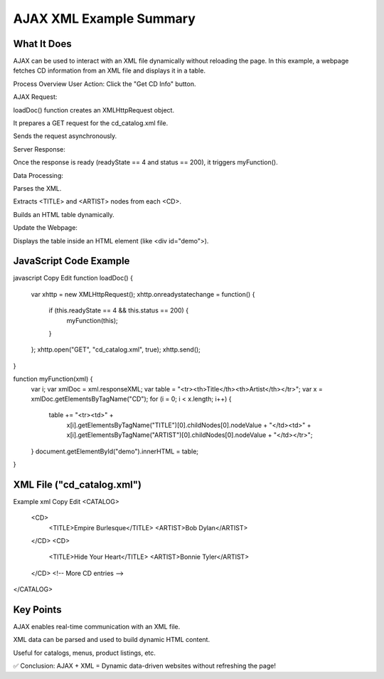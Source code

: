 AJAX XML Example Summary
============
  
What It Does
------------
AJAX can be used to interact with an XML file dynamically without reloading the page.
In this example, a webpage fetches CD information from an XML file and displays it in a table.

Process Overview
User Action: Click the "Get CD Info" button.

AJAX Request:

loadDoc() function creates an XMLHttpRequest object.

It prepares a GET request for the cd_catalog.xml file.

Sends the request asynchronously.

Server Response:

Once the response is ready (readyState == 4 and status == 200), it triggers myFunction().

Data Processing:

Parses the XML.

Extracts <TITLE> and <ARTIST> nodes from each <CD>.

Builds an HTML table dynamically.

Update the Webpage:

Displays the table inside an HTML element (like <div id="demo">).

JavaScript Code Example
----------------
javascript
Copy
Edit
function loadDoc() {
  var xhttp = new XMLHttpRequest();
  xhttp.onreadystatechange = function() {
    if (this.readyState == 4 && this.status == 200) {
      myFunction(this);
    }
  };
  xhttp.open("GET", "cd_catalog.xml", true);
  xhttp.send();
}

function myFunction(xml) {
  var i;
  var xmlDoc = xml.responseXML;
  var table = "<tr><th>Title</th><th>Artist</th></tr>";
  var x = xmlDoc.getElementsByTagName("CD");
  for (i = 0; i < x.length; i++) {
    table += "<tr><td>" +
      x[i].getElementsByTagName("TITLE")[0].childNodes[0].nodeValue +
      "</td><td>" +
      x[i].getElementsByTagName("ARTIST")[0].childNodes[0].nodeValue +
      "</td></tr>";
  }
  document.getElementById("demo").innerHTML = table;
}

XML File ("cd_catalog.xml")
----------------
Example
xml
Copy
Edit
<CATALOG>
  <CD>
    <TITLE>Empire Burlesque</TITLE>
    <ARTIST>Bob Dylan</ARTIST>
  </CD>
  <CD>
    <TITLE>Hide Your Heart</TITLE>
    <ARTIST>Bonnie Tyler</ARTIST>
  </CD>
  <!-- More CD entries -->
</CATALOG>

Key Points
--------------
AJAX enables real-time communication with an XML file.

XML data can be parsed and used to build dynamic HTML content.

Useful for catalogs, menus, product listings, etc.

✅ Conclusion:
AJAX + XML = Dynamic data-driven websites without refreshing the page!
